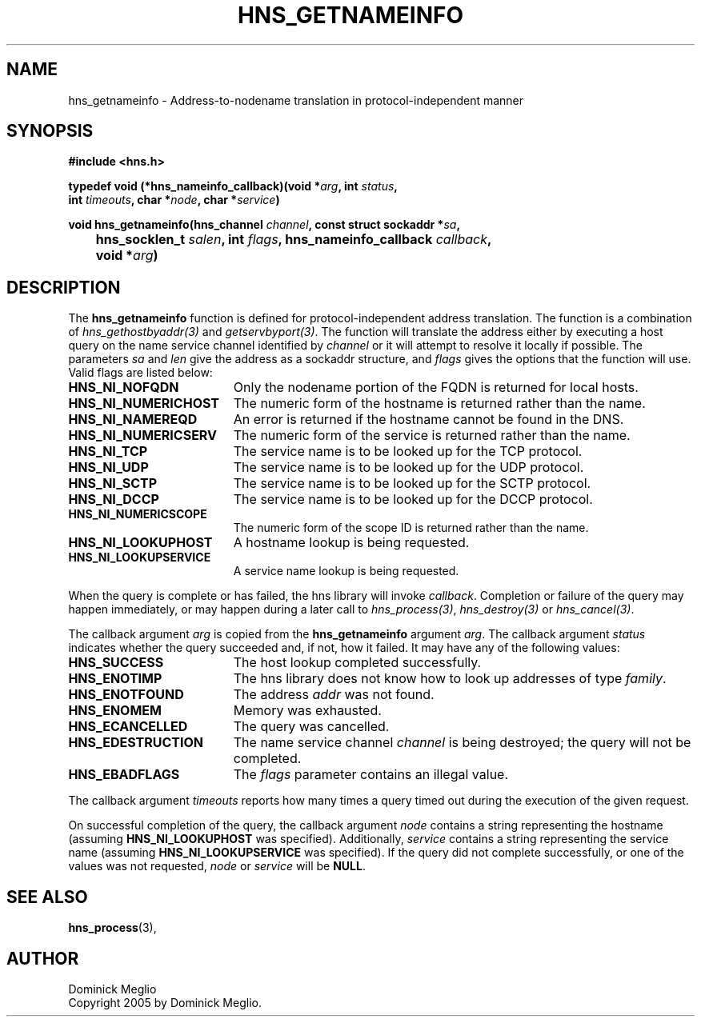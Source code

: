 .\"
.\" Copyright 2005 by Dominick Meglio.
.\"
.\" Permission to use, copy, modify, and distribute this
.\" software and its documentation for any purpose and without
.\" fee is hereby granted, provided that the above copyright
.\" notice appear in all copies and that both that copyright
.\" notice and this permission notice appear in supporting
.\" documentation, and that the name of M.I.T. not be used in
.\" advertising or publicity pertaining to distribution of the
.\" software without specific, written prior permission.
.\" M.I.T. makes no representations about the suitability of
.\" this software for any purpose.  It is provided "as is"
.\" without express or implied warranty.
.\"
.TH HNS_GETNAMEINFO 3 "1 May 2009"
.SH NAME
hns_getnameinfo \- Address-to-nodename translation in protocol-independent manner
.SH SYNOPSIS
.nf
.B #include <hns.h>
.PP
.B typedef void (*hns_nameinfo_callback)(void *\fIarg\fP, int \fIstatus\fP,
.B	int \fItimeouts\fP, char *\fInode\fP, char *\fIservice\fP)
.PP
.B void hns_getnameinfo(hns_channel \fIchannel\fP, const struct sockaddr *\fIsa\fP,
.B 	hns_socklen_t \fIsalen\fP, int \fIflags\fP, hns_nameinfo_callback \fIcallback\fP,
.B 	void *\fIarg\fP)
.fi
.SH DESCRIPTION
The
.B hns_getnameinfo
function is defined for protocol-independent address translation. The function
is a combination of \fIhns_gethostbyaddr(3)\fP and \fIgetservbyport(3)\fP. The function will
translate the address either by executing a host query on the name service channel
identified by
.IR channel 
or it will attempt to resolve it locally if possible.
The parameters
.I sa
and
.I len
give the address as a sockaddr structure, and
.I flags
gives the options that the function will use.  Valid flags are listed below:
.TP 19
.B HNS_NI_NOFQDN
Only the nodename portion of the FQDN is returned for local hosts.
.TP 19
.B HNS_NI_NUMERICHOST
The numeric form of the hostname is returned rather than the name.
.TP 19
.B HNS_NI_NAMEREQD
An error is returned if the hostname cannot be found in the DNS.
.TP 19
.B HNS_NI_NUMERICSERV
The numeric form of the service is returned rather than the name.
.TP 19
.B HNS_NI_TCP
The service name is to be looked up for the TCP protocol.
.TP 19
.B HNS_NI_UDP
The service name is to be looked up for the UDP protocol.
.TP 19
.B HNS_NI_SCTP
The service name is to be looked up for the SCTP protocol.
.TP 19
.B HNS_NI_DCCP
The service name is to be looked up for the DCCP protocol.
.TP 19
.B HNS_NI_NUMERICSCOPE
The numeric form of the scope ID is returned rather than the name.
.TP 19
.B HNS_NI_LOOKUPHOST
A hostname lookup is being requested.
.TP 19
.B HNS_NI_LOOKUPSERVICE
A service name lookup is being requested.
.PP
When the query
is complete or has 
failed, the hns library will invoke \fIcallback\fP.  Completion or failure of 
the query may happen immediately, or may happen during a later call to
\fIhns_process(3)\fP, \fIhns_destroy(3)\fP or \fIhns_cancel(3)\fP.
.PP
The callback argument
.I arg
is copied from the
.B hns_getnameinfo
argument
.IR arg .
The callback argument
.I status
indicates whether the query succeeded and, if not, how it failed.  It
may have any of the following values:
.TP 19
.B HNS_SUCCESS
The host lookup completed successfully.
.TP 19
.B HNS_ENOTIMP
The hns library does not know how to look up addresses of type
.IR family .
.TP 19
.B HNS_ENOTFOUND
The address
.I addr
was not found.
.TP 19
.B HNS_ENOMEM
Memory was exhausted.
.TP 19
.B HNS_ECANCELLED
The query was cancelled.
.TP 19
.B HNS_EDESTRUCTION
The name service channel
.I channel
is being destroyed; the query will not be completed.
.TP 19
.B HNS_EBADFLAGS
The
.I flags
parameter contains an illegal value.
.PP
The callback argument
.I timeouts
reports how many times a query timed out during the execution of the
given request.
.PP
On successful completion of the query, the callback argument
.I node
contains a string representing the hostname (assuming 
.B HNS_NI_LOOKUPHOST
was specified). Additionally, 
.I service
contains a string representing the service name (assuming
.B HNS_NI_LOOKUPSERVICE
was specified).
If the query did not complete successfully, or one of the values
was not requested, 
.I node
or
.I service
will be 
.BR NULL .
.SH SEE ALSO
.BR hns_process (3),
.SH AUTHOR
Dominick Meglio
.br
Copyright 2005 by Dominick Meglio.

